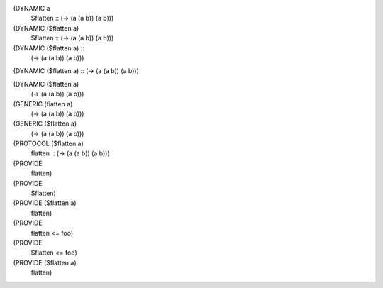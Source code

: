 (DYNAMIC a
  $flatten :: (-> (a (a b)) (a b)))

(DYNAMIC ($flatten a)
  $flatten :: (-> (a (a b)) (a b)))

(DYNAMIC ($flatten a) ::
  (-> (a (a b)) (a b)))

(DYNAMIC ($flatten a) :: (-> (a (a b)) (a b)))

(DYNAMIC ($flatten a)
  (-> (a (a b)) (a b)))

(GENERIC (flatten a)
  (-> (a (a b)) (a b)))

(GENERIC ($flatten a)
  (-> (a (a b)) (a b)))

(PROTOCOL ($flatten a)
  flatten :: (-> (a (a b)) (a b)))


(PROVIDE
  flatten)

(PROVIDE
  $flatten)

(PROVIDE ($flatten a)
  flatten)


(PROVIDE
  flatten <= foo)

(PROVIDE
  $flatten <= foo)

(PROVIDE ($flatten a)
  flatten)
